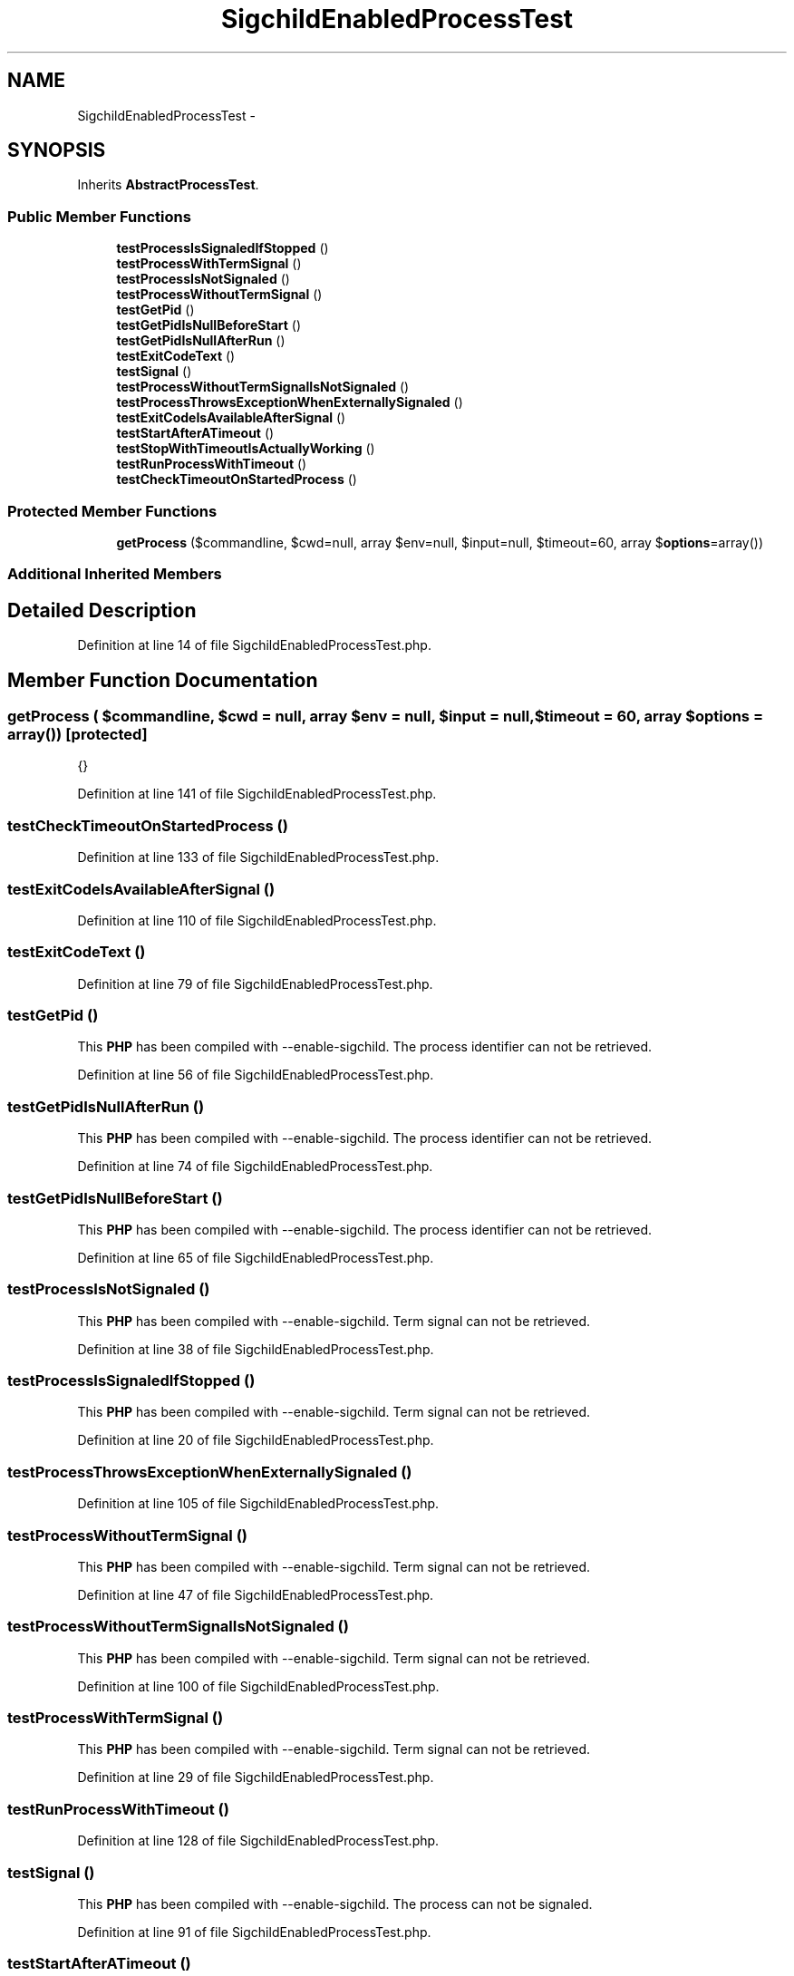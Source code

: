 .TH "SigchildEnabledProcessTest" 3 "Tue Apr 14 2015" "Version 1.0" "VirtualSCADA" \" -*- nroff -*-
.ad l
.nh
.SH NAME
SigchildEnabledProcessTest \- 
.SH SYNOPSIS
.br
.PP
.PP
Inherits \fBAbstractProcessTest\fP\&.
.SS "Public Member Functions"

.in +1c
.ti -1c
.RI "\fBtestProcessIsSignaledIfStopped\fP ()"
.br
.ti -1c
.RI "\fBtestProcessWithTermSignal\fP ()"
.br
.ti -1c
.RI "\fBtestProcessIsNotSignaled\fP ()"
.br
.ti -1c
.RI "\fBtestProcessWithoutTermSignal\fP ()"
.br
.ti -1c
.RI "\fBtestGetPid\fP ()"
.br
.ti -1c
.RI "\fBtestGetPidIsNullBeforeStart\fP ()"
.br
.ti -1c
.RI "\fBtestGetPidIsNullAfterRun\fP ()"
.br
.ti -1c
.RI "\fBtestExitCodeText\fP ()"
.br
.ti -1c
.RI "\fBtestSignal\fP ()"
.br
.ti -1c
.RI "\fBtestProcessWithoutTermSignalIsNotSignaled\fP ()"
.br
.ti -1c
.RI "\fBtestProcessThrowsExceptionWhenExternallySignaled\fP ()"
.br
.ti -1c
.RI "\fBtestExitCodeIsAvailableAfterSignal\fP ()"
.br
.ti -1c
.RI "\fBtestStartAfterATimeout\fP ()"
.br
.ti -1c
.RI "\fBtestStopWithTimeoutIsActuallyWorking\fP ()"
.br
.ti -1c
.RI "\fBtestRunProcessWithTimeout\fP ()"
.br
.ti -1c
.RI "\fBtestCheckTimeoutOnStartedProcess\fP ()"
.br
.in -1c
.SS "Protected Member Functions"

.in +1c
.ti -1c
.RI "\fBgetProcess\fP ($commandline, $cwd=null, array $env=null, $input=null, $timeout=60, array $\fBoptions\fP=array())"
.br
.in -1c
.SS "Additional Inherited Members"
.SH "Detailed Description"
.PP 
Definition at line 14 of file SigchildEnabledProcessTest\&.php\&.
.SH "Member Function Documentation"
.PP 
.SS "getProcess ( $commandline,  $cwd = \fCnull\fP, array $env = \fCnull\fP,  $input = \fCnull\fP,  $timeout = \fC60\fP, array $options = \fCarray()\fP)\fC [protected]\fP"
{} 
.PP
Definition at line 141 of file SigchildEnabledProcessTest\&.php\&.
.SS "testCheckTimeoutOnStartedProcess ()"

.PP
Definition at line 133 of file SigchildEnabledProcessTest\&.php\&.
.SS "testExitCodeIsAvailableAfterSignal ()"

.PP
Definition at line 110 of file SigchildEnabledProcessTest\&.php\&.
.SS "testExitCodeText ()"

.PP
Definition at line 79 of file SigchildEnabledProcessTest\&.php\&.
.SS "testGetPid ()"
This \fBPHP\fP has been compiled with --enable-sigchild\&. The process identifier can not be retrieved\&. 
.PP
Definition at line 56 of file SigchildEnabledProcessTest\&.php\&.
.SS "testGetPidIsNullAfterRun ()"
This \fBPHP\fP has been compiled with --enable-sigchild\&. The process identifier can not be retrieved\&. 
.PP
Definition at line 74 of file SigchildEnabledProcessTest\&.php\&.
.SS "testGetPidIsNullBeforeStart ()"
This \fBPHP\fP has been compiled with --enable-sigchild\&. The process identifier can not be retrieved\&. 
.PP
Definition at line 65 of file SigchildEnabledProcessTest\&.php\&.
.SS "testProcessIsNotSignaled ()"
This \fBPHP\fP has been compiled with --enable-sigchild\&. Term signal can not be retrieved\&. 
.PP
Definition at line 38 of file SigchildEnabledProcessTest\&.php\&.
.SS "testProcessIsSignaledIfStopped ()"
This \fBPHP\fP has been compiled with --enable-sigchild\&. Term signal can not be retrieved\&. 
.PP
Definition at line 20 of file SigchildEnabledProcessTest\&.php\&.
.SS "testProcessThrowsExceptionWhenExternallySignaled ()"

.PP
Definition at line 105 of file SigchildEnabledProcessTest\&.php\&.
.SS "testProcessWithoutTermSignal ()"
This \fBPHP\fP has been compiled with --enable-sigchild\&. Term signal can not be retrieved\&. 
.PP
Definition at line 47 of file SigchildEnabledProcessTest\&.php\&.
.SS "testProcessWithoutTermSignalIsNotSignaled ()"
This \fBPHP\fP has been compiled with --enable-sigchild\&. Term signal can not be retrieved\&. 
.PP
Definition at line 100 of file SigchildEnabledProcessTest\&.php\&.
.SS "testProcessWithTermSignal ()"
This \fBPHP\fP has been compiled with --enable-sigchild\&. Term signal can not be retrieved\&. 
.PP
Definition at line 29 of file SigchildEnabledProcessTest\&.php\&.
.SS "testRunProcessWithTimeout ()"

.PP
Definition at line 128 of file SigchildEnabledProcessTest\&.php\&.
.SS "testSignal ()"
This \fBPHP\fP has been compiled with --enable-sigchild\&. The process can not be signaled\&. 
.PP
Definition at line 91 of file SigchildEnabledProcessTest\&.php\&.
.SS "testStartAfterATimeout ()"

.PP
Definition at line 115 of file SigchildEnabledProcessTest\&.php\&.
.SS "testStopWithTimeoutIsActuallyWorking ()"

.PP
Definition at line 123 of file SigchildEnabledProcessTest\&.php\&.

.SH "Author"
.PP 
Generated automatically by Doxygen for VirtualSCADA from the source code\&.
